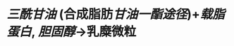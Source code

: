 :PROPERTIES:
:ID:	6BA17C3E-E055-46BF-B717-B01EFB3D51BC
:END:

#+ALIAS:CM

* [[三酰甘油]] (合成脂肪[[甘油一酯途径]])+[[载脂蛋白]], [[胆固醇]]→乳糜微粒